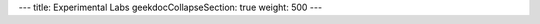 ---
title: Experimental Labs
geekdocCollapseSection: true
weight: 500
---

.. raw:: html

  <a href="https://xkcd.com/242/">
    <img src="https://imgs.xkcd.com/comics/the_difference.png" title="How could you choose avoiding a little pain over understanding a magic lightning machine?" />
  </a>

